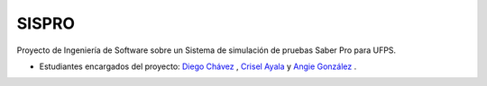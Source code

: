 ###################
SISPRO
###################

Proyecto de Ingeniería de Software sobre un Sistema de simulación de pruebas Saber Pro para UFPS.

- Estudiantes encargados del proyecto: `Diego Chávez <https://github.com/diegochavz>`_ , `Crisel Ayala <https://github.com/cryselayala98>`_ y `Angie González <https://github.com/andeley>`_  .

